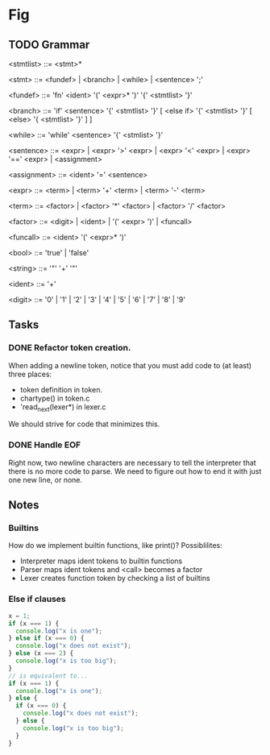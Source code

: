 * Fig 

** TODO Grammar
   
   <stmtlist>    ::= <stmt>*

   <stmt>        ::= <fundef> | <branch> | <while> | <sentence> ';'

   <fundef>      ::= 'fn' <ident> '(' <expr>* ')' '{' <stmtlist> '}'

   <branch>      ::= 'if' <sentence> '{' <stmtlist> '}' [ <else if> '{' <stmtlist> '}' [ <else> '{ <stmtlist> '}' ] ]

   <while>       ::= 'while' <sentence> '{' <stmlist> '}'

   <sentence>    ::= <expr> | <expr> '>' <expr> | <expr> '<' <expr> | <expr> '==' <expr> | <assignment>

   <assignment>  ::= <ident> '=' <sentence>

   <expr>        ::= <term> | <term> '+' <term> | <term> '-' <term> 
   
   <term>        ::= <factor> | <factor> '*' <factor> | <factor> '/' <factor> 

   <factor>      ::= <digit> | <ident> | '(' <expr> ')' | <funcall> 

   <funcall>     ::= <ident> '(' <expr>* ')'

   <bool>        ::= 'true' | 'false'

   <string>      ::= '"' '\w+' '"'

   <ident>       ::= '\w+'

   <digit>       ::= '0' | '1' | '2' | '3' | '4' | '5' | '6' | '7' | '8' | '9'

** Tasks
*** DONE Refactor token creation.
    CLOSED: [2017-11-25 Sat 20:29]
    When adding a newline token, notice that you must add code to (at least) three places:
    - token definition in token.
    - chartype() in token.c
    - 'read_next(lexer*) in lexer.c
    We should strive for code that minimizes this.

*** DONE Handle EOF
    CLOSED: [2017-11-20 Mon 12:15]
    Right now, two newline characters are necessary to tell the interpreter that there is no
    more code to parse. We need to figure out how to end it with just one new line, or none.

** Notes
   
*** Builtins
   How do we implement builtin functions, like print()? Possiblilites:
   - Interpreter maps ident tokens to builtin functions
   - Parser maps ident tokens and <call> becomes a factor
   - Lexer creates function token by checking a list of builtins
   
*** Else if clauses
   #+BEGIN_SRC javascript
   x = 1;
   if (x === 1) {
     console.log("x is one");
   } else if (x === 0) {
     console.log("x does not exist");
   } else (x === 2) {
     console.log("x is too big");
   }
   // is equivalent to...
   if (x === 1) {
     console.log("x is one");
   } else {
     if (x === 0) {
       console.log("x does not exist");
     } else {
       console.log("x is too big");
     }
   }
   #+END_SRC 

